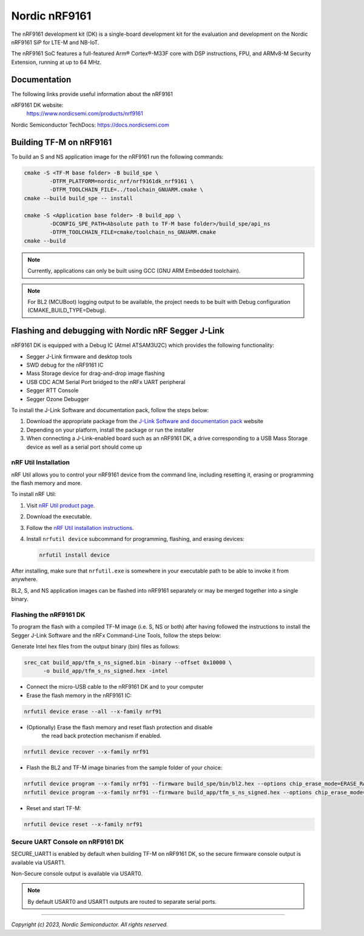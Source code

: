 Nordic nRF9161
==============

The nRF9161 development kit (DK) is a single-board development kit for
the evaluation and development on the Nordic nRF9161 SiP for LTE-M and NB-IoT.

The nRF9161 SoC features a full-featured Arm® Cortex®-M33F core with DSP
instructions, FPU, and ARMv8-M Security Extension, running at up to 64 MHz.

Documentation
-------------

The following links provide useful information about the nRF9161

nRF9161 DK website:
   https://www.nordicsemi.com/products/nrf9161

Nordic Semiconductor TechDocs: https://docs.nordicsemi.com


Building TF-M on nRF9161
------------------------

To build an S and NS application image for the nRF9161 run the
following commands:

.. code-block:: bash

   cmake -S <TF-M base folder> -B build_spe \
           -DTFM_PLATFORM=nordic_nrf/nrf9161dk_nrf9161 \
           -DTFM_TOOLCHAIN_FILE=../toolchain_GNUARM.cmake \
   cmake --build build_spe -- install

   cmake -S <Application base folder> -B build_app \
           -DCONFIG_SPE_PATH<Absolute path to TF-M base folder>/build_spe/api_ns
           -DTFM_TOOLCHAIN_FILE=cmake/toolchain_ns_GNUARM.cmake
   cmake --build

.. note::
   Currently, applications can only be built using GCC (GNU ARM Embedded
   toolchain).

.. note::
   For BL2 (MCUBoot) logging output to be available, the project needs to be
   built with Debug configuration (CMAKE_BUILD_TYPE=Debug).

Flashing and debugging with Nordic nRF Segger J-Link
-----------------------------------------------------

nRF9161 DK is equipped with a Debug IC (Atmel ATSAM3U2C) which provides the
following functionality:

* Segger J-Link firmware and desktop tools
* SWD debug for the nRF9161 IC
* Mass Storage device for drag-and-drop image flashing
* USB CDC ACM Serial Port bridged to the nRFx UART peripheral
* Segger RTT Console
* Segger Ozone Debugger

To install the J-Link Software and documentation pack, follow the steps below:

#. Download the appropriate package from the `J-Link Software and documentation pack`_ website
#. Depending on your platform, install the package or run the installer
#. When connecting a J-Link-enabled board such as an nRF9161 DK, a
   drive corresponding to a USB Mass Storage device as well as a serial port should come up

nRF Util Installation
*********************

nRF Util allows you to control your nRF9161 device from the command line,
including resetting it, erasing or programming the flash memory and more.

To install nRF Util:

1. Visit `nRF Util product page`_.
2. Download the executable.
3. Follow the `nRF Util installation instructions`_.
4. Install ``nrfutil device`` subcommand for programming, flashing, and erasing devices:

   .. code-block:: console

      nrfutil install device

After installing, make sure that ``nrfutil.exe`` is somewhere in your executable
path to be able to invoke it from anywhere.

BL2, S, and NS application images can be flashed into nRF9161 separately or may be merged
together into a single binary.

Flashing the nRF9161 DK
***********************

To program the flash with a compiled TF-M image (i.e. S, NS or both) after having
followed the instructions to install the Segger J-Link Software and the nRFx
Command-Line Tools, follow the steps below:

Generate Intel hex files from the output binary (bin) files as follows:

.. code-block:: console

   srec_cat build_app/tfm_s_ns_signed.bin -binary --offset 0x10000 \
         -o build_app/tfm_s_ns_signed.hex -intel

* Connect the micro-USB cable to the nRF9161 DK and to your computer
* Erase the flash memory in the nRF9161 IC:

.. code-block:: console

   nrfutil device erase --all --x-family nrf91

* (Optionally) Erase the flash memory and reset flash protection and disable
   the read back protection mechanism if enabled.

.. code-block:: console

   nrfutil device recover --x-family nrf91

* Flash the BL2 and TF-M image binaries from the sample folder of your choice:

.. code-block:: console

   nrfutil device program --x-family nrf91 --firmware build_spe/bin/bl2.hex --options chip_erase_mode=ERASE_RANGES_TOUCHED_BY_FIRMWARE
   nrfutil device program --x-family nrf91 --firmware build_app/tfm_s_ns_signed.hex --options chip_erase_mode=ERASE_RANGES_TOUCHED_BY_FIRMWARE

* Reset and start TF-M:

.. code-block:: console

   nrfutil device reset --x-family nrf91

Secure UART Console on nRF9161 DK
**********************************

SECURE_UART1 is enabled by default when building TF-M on nRF9161 DK, so the secure firmware console output
is available via USART1.

Non-Secure console output is available via USART0.

.. note::
   By default USART0 and USART1 outputs are routed to separate serial ports.

.. _nRF Util product page: https://www.nordicsemi.com/Products/Development-tools/nRF-Util/

.. _nRF Util installation instructions: https://docs.nordicsemi.com/bundle/nrfutil/page/guides/installing.html

.. _J-Link Software and documentation pack: https://www.segger.com/jlink-software.html

--------------

*Copyright (c) 2023, Nordic Semiconductor. All rights reserved.*
